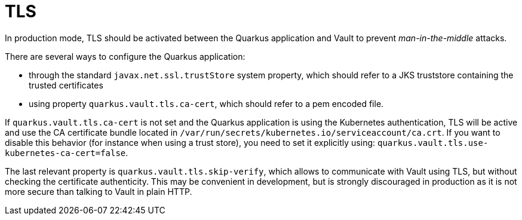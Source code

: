 ifdef::context[:parent-context: {context}]
[id="tls_{context}"]
= TLS
:context: tls

In production mode, TLS should be activated between the Quarkus application and Vault to prevent _man-in-the-middle_ attacks.

There are several ways to configure the Quarkus application:

* through the standard `javax.net.ssl.trustStore` system property, which should refer to a JKS truststore containing
the trusted certificates
* using property `quarkus.vault.tls.ca-cert`, which should refer to a pem encoded file.

If `quarkus.vault.tls.ca-cert` is not set and the Quarkus application is using the Kubernetes authentication,
TLS will be active and use the CA certificate bundle located in `/var/run/secrets/kubernetes.io/serviceaccount/ca.crt`.
If you want to disable this behavior (for instance when using a trust store), you need to set it explicitly using:
`quarkus.vault.tls.use-kubernetes-ca-cert=false`.

The last relevant property is `quarkus.vault.tls.skip-verify`, which allows to communicate with Vault using TLS,
but without checking the certificate authenticity. This may be convenient in development, but is strongly
discouraged in production as it is not more secure than talking to Vault in plain HTTP.


ifdef::parent-context[:context: {parent-context}]
ifndef::parent-context[:!context:]